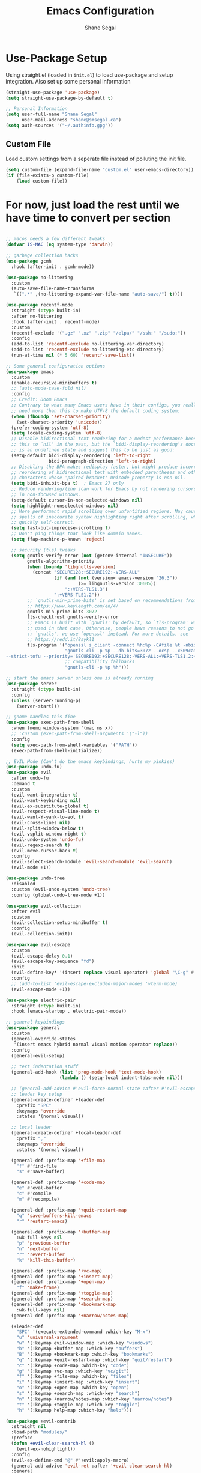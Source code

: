 #+title: Emacs Configuration
#+author: Shane Segal
#+options: toc:nil num:nil

* Use-Package Setup
Using straight.el (loaded in ~init.el~) to load use-package and setup integration. Also set up some personal information
#+begin_src emacs-lisp
(straight-use-package 'use-package)
(setq straight-use-package-by-default t)

;; Personal Information
(setq user-full-name "Shane Segal"
      user-mail-address "shane@smsegal.ca")
(setq auth-sources '("~/.authinfo.gpg"))

#+end_src
** Custom File
Load custom settings from a seperate file instead of polluting the init file.
#+begin_src emacs-lisp
  (setq custom-file (expand-file-name "custom.el" user-emacs-directory))
  (if (file-exists-p custom-file)
      (load custom-file))
#+end_src

* For now, just load the rest until we have time to convert per section
#+begin_src emacs-lisp
  
;; macos needs a few different tweaks
(defvar IS-MAC (eq system-type 'darwin))

;; garbage collection hacks
(use-package gcmh
  :hook (after-init . gcmh-mode))

(use-package no-littering
  :custom
  (auto-save-file-name-transforms
   `((".*" ,(no-littering-expand-var-file-name "auto-save/") t))))

(use-package recentf-mode
  :straight (:type built-in)
  :after no-littering
  :hook (after-init . recentf-mode)
  :custom
  (recentf-exclude '(".gz" ".xz" ".zip" "/elpa/" "/ssh:" "/sudo:"))
  :config
  (add-to-list 'recentf-exclude no-littering-var-directory)
  (add-to-list 'recentf-exclude no-littering-etc-directory)
  (run-at-time nil (* 5 60) 'recentf-save-list))

;; Some general configuration options
(use-package emacs
  :custom
  (enable-recursive-minibuffers t)
  ;; (auto-mode-case-fold nil)
  :config
  ;; Credit: Doom Emacs
  ;; Contrary to what many Emacs users have in their configs, you really don't
  ;; need more than this to make UTF-8 the default coding system:
  (when (fboundp 'set-charset-priority)
    (set-charset-priority 'unicode))
  (prefer-coding-system 'utf-8)
  (setq locale-coding-system 'utf-8)
  ;; Disable bidirectional text rendering for a modest performance boost. I've set
  ;; this to `nil' in the past, but the `bidi-display-reordering's docs say that
  ;; is an undefined state and suggest this to be just as good:
  (setq-default bidi-display-reordering 'left-to-right
                bidi-paragraph-direction 'left-to-right)
  ;; Disabling the BPA makes redisplay faster, but might produce incorrect display
  ;; reordering of bidirectional text with embedded parentheses and other bracket
  ;; characters whose 'paired-bracket' Unicode property is non-nil.
  (setq bidi-inhibit-bpa t)  ; Emacs 27 only
  ;; Reduce rendering/line scan work for Emacs by not rendering cursors or regions
  ;; in non-focused windows.
  (setq-default cursor-in-non-selected-windows nil)
  (setq highlight-nonselected-windows nil)
  ;; More performant rapid scrolling over unfontified regions. May cause brief
  ;; spells of inaccurate syntax highlighting right after scrolling, which should
  ;; quickly self-correct.
  (setq fast-but-imprecise-scrolling t)
  ;; Don't ping things that look like domain names.
  (setq ffap-machine-p-known 'reject)

  ;; security (tls) tweaks
  (setq gnutls-verify-error (not (getenv-internal "INSECURE"))
        gnutls-algorithm-priority
        (when (boundp 'libgnutls-version)
          (concat "SECURE128:+SECURE192:-VERS-ALL"
                  (if (and (not (version< emacs-version "26.3"))
                           (>= libgnutls-version 30605))
                      ":+VERS-TLS1.3")
                  ":+VERS-TLS1.2"))
        ;; `gnutls-min-prime-bits' is set based on recommendations from
        ;; https://www.keylength.com/en/4/
        gnutls-min-prime-bits 3072
        tls-checktrust gnutls-verify-error
        ;; Emacs is built with `gnutls' by default, so `tls-program' would not be
        ;; used in that case. Otherwise, people have reasons to not go with
        ;; `gnutls', we use `openssl' instead. For more details, see
        ;; https://redd.it/8sykl1
        tls-program '("openssl s_client -connect %h:%p -CAfile %t -nbio -no_ssl3 -no_tls1 -no_tls1_1 -ign_eof"
                      "gnutls-cli -p %p --dh-bits=3072 --ocsp --x509cafile=%t \
--strict-tofu --priority='SECURE192:+SECURE128:-VERS-ALL:+VERS-TLS1.2:+VERS-TLS1.3' %h"
                      ;; compatibility fallbacks
                      "gnutls-cli -p %p %h")))

;; start the emacs server unless one is already running
(use-package server
  :straight (:type built-in)
  :config
  (unless (server-running-p)
    (server-start)))

;; gnome handles this fine
(use-package exec-path-from-shell
  :when (memq window-system '(mac ns x))
  ;; :custom (exec-path-from-shell-arguments '("-l"))
  :config
  (setq exec-path-from-shell-variables '("PATH"))
  (exec-path-from-shell-initialize))

;; EVIL Mode (Can't do the emacs keybindings, hurts my pinkies)
(use-package undo-fu)
(use-package evil
  :after undo-fu
  :demand t
  :custom
  (evil-want-integration t)
  (evil-want-keybinding nil)
  (evil-ex-substitute-global t)
  (evil-respect-visual-line-mode t)
  (evil-want-Y-yank-to-eol t)
  (evil-cross-lines nil)
  (evil-split-window-below t)
  (evil-vsplit-window-right t)
  (evil-undo-system 'undo-fu)
  (evil-regexp-search t)
  (evil-move-cursor-back t)
  :config
  (evil-select-search-module 'evil-search-module 'evil-search)
  (evil-mode +1))

(use-package undo-tree
  :disabled
  :custom (evil-undo-system 'undo-tree)
  :config (global-undo-tree-mode +1))

(use-package evil-collection
  :after evil
  :custom
  (evil-collection-setup-minibuffer t)
  :config
  (evil-collection-init))

(use-package evil-escape
  :custom
  (evil-escape-delay 0.1)
  (evil-escape-key-sequence "fd")
  :init
  (evil-define-key* '(insert replace visual operator) 'global "\C-g" #'evil-escape)
  :config
  ;; (add-to-list 'evil-escape-excluded-major-modes 'vterm-mode)
  (evil-escape-mode +1))

(use-package electric-pair
  :straight (:type built-in)
  :hook (emacs-startup . electric-pair-mode))

;; general keybindings
(use-package general
  :custom
  (general-override-states
   '(insert emacs hybrid normal visual motion operator replace))
  :config
  (general-evil-setup)

  ;; text indentation stuff
  (general-add-hook (list 'prog-mode-hook 'text-mode-hook)
                    (lambda () (setq-local indent-tabs-mode nil)))

  ;; (general-add-advice #'evil-force-normal-state :after #'evil-escape)
  ;; leader key setup
  (general-create-definer +leader-def
    :prefix "SPC"
    :keymaps 'override
    :states '(normal visual))

  ;; local leader
  (general-create-definer +local-leader-def
    :prefix ","
    :keymaps 'override
    :states '(normal visual))

  (general-def :prefix-map '+file-map
    "f" #'find-file
    "s" #'save-buffer)

  (general-def :prefix-map '+code-map
    "e" #'eval-buffer
    "c" #'compile
    "m" #'recompile)

  (general-def :prefix-map '+quit-restart-map
    "q" 'save-buffers-kill-emacs
    "r" 'restart-emacs)

  (general-def :prefix-map '+buffer-map
    :wk-full-keys nil
    "p" 'previous-buffer
    "n" 'next-buffer
    "r" 'revert-buffer
    "k" 'kill-this-buffer)

  (general-def :prefix-map '+vc-map)
  (general-def :prefix-map '+insert-map)
  (general-def :prefix-map '+open-map
    "f" 'make-frame)
  (general-def :prefix-map '+toggle-map)
  (general-def :prefix-map '+search-map)
  (general-def :prefix-map '+bookmark-map
    :wk-full-keys nil)
  (general-def :prefix-map '+narrow/notes-map)

  (+leader-def
    "SPC" '(execute-extended-command :which-key "M-x")
    "u" 'universal-argument
    "w" '(:keymap evil-window-map :which-key "windows")
    "b" '(:keymap +buffer-map :which-key "buffers")
    "B" '(:keymap +bookmark-map :which-key "bookmarks")
    "q" '(:keymap +quit-restart-map :which-key "quit/restart")
    "c" '(:keymap +code-map :which-key "code")
    "g" '(:keymap +vc-map :which-key "vc/git")
    "f" '(:keymap +file-map :which-key "files")
    "i" '(:keymap +insert-map :which-key "insert")
    "o" '(:keymap +open-map :which-key "open")
    "s" '(:keymap +search-map :which-key "search")
    "n" '(:keymap +narrow/notes-map :which-key "narrow/notes")
    "t" '(:keymap +toggle-map :which-key "toggle")
    "h" '(:keymap help-map :which-key "help")))

(use-package +evil-contrib
  :straight nil
  :load-path "modules/"
  :preface
  (defun +evil-clear-search-hl ()
    (evil-ex-nohighlight))
  :config
  (evil-ex-define-cmd "@" #'+evil:apply-macro)
  (general-add-advice 'evil-ret :after '+evil-clear-search-hl)
  :general
  (general-vmap "@" #'+evil:apply-macro)
  (general-mmap "g@" #'+evil:apply-macro)
  (general-nvmap "gD" #'xref-find-references))

(use-package evil-surround
  :config
  (global-evil-surround-mode +1))
(use-package evil-embrace
  :after evil-surround
  :init (evil-embrace-enable-evil-surround-integration))

(use-package evil-snipe
  :after evil
  :custom (evil-snipe-use-vim-sneak-bindings t)
  :config
  (push 'magit-mode evil-snipe-disabled-modes)
  (evil-snipe-mode +1)
  (evil-snipe-override-mode +1))

(use-package evil-visualstar
  :config (global-evil-visualstar-mode))

(use-package evil-nerd-commenter
  :commands evilnc-comment-operator
  :general
  (general-nvmap "gc" 'evilnc-comment-operator))

(use-package evil-easymotion
  :general
  (general-nmap
    "gs" '(:keymap evilem-map
           :which-key "easymotion")))

(use-package evil-lion
  :general
  (general-nvmap
    "gl" 'evil-lion-left
    "gL" 'evil-lion-right))

(use-package evil-goggles
  :after evil
  :demand t
  :config
  (evil-goggles-mode)
  (evil-goggles-use-diff-faces))

(use-package evil-exchange
  :config (evil-exchange-install))

;; code folding
(use-package vimish-fold :after evil)
(use-package evil-vimish-fold
  :after vimish-fold
  :custom
  (evil-vimish-fold-target-modes '(prog-mode conf-mode text-mode))
  :hook (after-init . global-evil-vimish-fold-mode))

;; incremental narrowing a la ivy
(use-package selectrum
  :commands selectrum-next-candidate selectrum-previous-candidate
  :hook
  (after-init . selectrum-mode)
  :general
  (general-imap "C-k" nil)
  (:keymaps 'selectrum-minibuffer-map
            "C-j" 'selectrum-next-candidate
            "C-k" 'selectrum-previous-candidate))
(use-package prescient
  :hook (selectrum-mode . prescient-persist-mode))
(use-package selectrum-prescient
  :hook (selectrum-mode . selectrum-prescient-mode))
(use-package company-prescient
  :hook (company-mode . company-prescient-mode))
(use-package consult
  :straight (:host github :repo "minad/consult")
  :init
  ;; Replace functions (consult-multi-occur is a drop-in replacement)
  (fset 'multi-occur #'consult-multi-occur)
  :hook (after-init . consult-preview-mode)
  :general
  (:prefix-map 'help-map
               "a" #'consult-apropos
               ;; t is usually the tutorial, but this emacs is so customized it's useless
               "t" 'consult-theme)
  (:prefix-map '+insert-map
               "y" #'consult-yank)
  (:prefix-map '+file-map
               "r" #'consult-recent-file)
  (:prefix-map '+buffer-map
               "b" #'consult-buffer)
  (:prefix-map '+search-map
               "s" #'consult-line
               "o" #'consult-outline))
(use-package marginalia
  :straight (:host github :repo "minad/marginalia" :branch "main")
  :hook (after-init . marginalia-mode)
  :config
  (setf (alist-get 'projectile-find-file marginalia-command-categories) #'marginalia-annotate-file)
  (setf (alist-get 'command marginalia-annotators) #'marginalia-annotate-command-full)
  (setf (alist-get 'file marginalia-annotators) #'marginalia-annotate-file))

(use-package +selectrum-contrib
  :straight nil
  :load-path "modules/"
  :general
  (:keymaps 'selectrum-minibuffer-map
            "C-s" #'selectrum-restrict-to-matches)
  (:prefix-map '+search-map
               "i" #'+selectrum-imenu))

(use-package deadgrep
  :general
  (:prefix-map '+search-map
               "d" #'deadgrep))

;; narrow-to-region etc is defined in builtin package page
(use-package page
  :straight (:type built-in)
  :init
  (put 'narrow-to-page 'disabled nil)
  :general
  (:prefix-map '+narrow/notes-map
               "n" #'narrow-to-region
               "p" #'narrow-to-page
               "d" #'narrow-to-defun
               "w" #'widen))

;;; spellcheck
(use-package flyspell
  :straight nil
  :defer t
  :custom
  (flyspell-issue-welcome-flag nil)
  ;; Significantly speeds up flyspell, which would otherwise print
  ;; messages for every word when checking the entire buffer
  (flyspell-issue-message-flag nil)
  (ispell-program-name "enchant-2") ;; new spellcheck engine
  (ispell-dictionary "en_CA")
  :ghook
  ('(org-mode-hook
     markdown-mode-hook
     TeX-mode-hook
     rst-mode-hook
     mu4e-compose-mode-hook
     message-mode-hook
     git-commit-mode-hook) #'flyspell-mode)
  ('prog-mode-hook #'flyspell-prog-mode))

(use-package flyspell-correct
  :after flyspell
  :commands flyspell-correct-previous
  :preface
  (defun +spell/add-word (word &optional scope)
    "Add WORD to your personal dictionary, within SCOPE.  SCOPE can be
`buffer' or `session' to exclude words only from the current buffer or
session. Otherwise, the addition is permanent."
    (interactive
     (list (progn (require 'flyspell)
                  (car (flyspell-get-word)))
           (cond ((equal current-prefix-arg '(16))
                  'session)
                 ((equal current-prefix-arg '(4))
                  'buffer))))
    (require 'flyspell)
    (cond
     ((null scope)
      (ispell-send-string (concat "*" word "\n"))
      (ispell-send-string "#\n")
      (flyspell-unhighlight-at (point))
      (setq ispell-pdict-modified-p '(t)))
     ((memq scope '(buffer session))
      (ispell-send-string (concat "@" word "\n"))
      (add-to-list 'ispell-buffer-session-localwords word)
      (or ispell-buffer-local-name ; session localwords might conflict
          (setq ispell-buffer-local-name (buffer-name)))
      (flyspell-unhighlight-at (point))
      (if (null ispell-pdict-modified-p)
          (setq ispell-pdict-modified-p
                (list ispell-pdict-modified-p)))
      (if (eq replace 'buffer)
          (ispell-add-per-file-word-list word))))
    (ispell-pdict-save t))
  :general
  ([remap ispell-word] #'flyspell-correct-wrapper)
  (general-nvmap "zg" #'+spell/add-word))

(use-package flyspell-correct-popup
  :disabled
  :after flyspell-correct
  :custom
  (flyspell-correct-interface #'flyspell-correct-popup)
  :general (:keymaps 'popup-menu-keymap [escape] #'keyboard-quit))

(use-package flyspell-lazy
  :after flyspell
  :config
  (setq flyspell-lazy-idle-seconds 1
        flyspell-lazy-window-idle-seconds 3)
  (flyspell-lazy-mode +1))

;; crux useful commands
(use-package crux
  :general
  (:prefix-map '+file-map
               "E" #'crux-sudo-edit
               "D" #'crux-delete-file-and-buffer
               "p" #'crux-find-user-init-file
               "R" #'crux-rename-file-and-buffer)
  (:prefix-map '+open-map
               "w" #'crux-open-with))

;;; File Management with Dired
(use-package dired
  :straight (:type built-in)
  :commands (dired dired-jump)
  :custom
  (dired-listing-switches "-agho --group-directories-first")
  (dired-dwim-target t)
  (dired-delete-by-moving-to-trash t)
  :ghook
  ('dired-mode-hook #'(dired-async-mode))
  :general
  (:prefix-map '+open-map
               "-" #'dired-jump)
  (general-nmap :keymaps 'dired-mode-map
    "h" #'dired-up-directory
    "l" #'dired-find-file))
(use-package diredfl
  :hook (dired-mode . diredfl-mode))
(use-package dired-collapse
  :hook (dired-mode . dired-collapse-mode))

(use-package ranger :disabled)

(use-package +find-init-file-here
  :straight nil
  :preface
  (defun +find-init-file-here ()
    (interactive)
    (find-file user-init-file))
  :general
  (:prefix-map '+file-map
               "P" #'+find-init-file-here))

(use-package super-save
  :custom (super-save-auto-save-when-idle t)
  :hook (after-init . super-save-mode))

(use-package +copy-file-name
  :straight nil
  :preface
  (defun +copy-file-name-to-clipboard ()
    "Copy the current buffer file name to the clipboard."
    (interactive)
    (let ((filename (if (equal major-mode 'dired-mode)
                        default-directory
                      (buffer-file-name))))
      (when filename
        (kill-new filename)
        (message "Copied buffer file name '%s' to the clipboard." filename))))
  :general
  (:prefix-map '+file-map
               "C" '(+copy-file-name-to-clipboard :which-key "copy filename")))

(use-package rotate-text
  :straight (:host github :repo "debug-ito/rotate-text.el")
  :config
  (add-to-list 'rotate-text-words '("true" "false"))
  (add-to-list 'rotate-text-symbols '("+" "-"))
  :general
  (general-nmap
    "]r" #'rotate-text
    "[r" #'rotate-text-backward))

(use-package subword
  :hook (prog-mode . subword-mode)
  :general
  (:prefix-map '+toggle-map
               "s" #'subword-mode))

(use-package ws-butler
  :hook (prog-mode . ws-butler-mode))

;;; vc-mode and Magit
(use-package vc
  :straight (:type built-in)
  :custom
  (vc-command-messages t)
  (vc-follow-symlinks t)
  ;; don't make an extra frame for the ediff control panel
  ;; (doesn't work well in tiling wms)
  (ediff-window-setup-function 'ediff-setup-windows-plain))

(use-package magit
  :after evil-collection
  :custom
  (magit-diff-refine-hunk t)
  :preface
  (defun +magit/fix-submodule-binding ()
    ;; evil-magit seems to be overriding or setting this wrong
    ;; somehow, so fix it here
    (transient-append-suffix 'magit-dispatch "\""
      '("'" "Submodules" magit-submodule)))
  :gfhook ('magit-mode-hook #'(+magit/fix-submodule-binding
                               visual-line-mode))
  :config
  (transient-bind-q-to-quit)
  (define-advice magit-list-refs (:around (orig &optional namespaces format sortby)
                                          prescient-sort)
    "Apply prescient sorting when listing refs."
    (let ((res (funcall orig namespaces format sortby)))
      (if (or sortby
              magit-list-refs-sortby
              (not selectrum-should-sort-p))
          res
        (prescient-sort res))))
  :general
  (:prefix-map '+vc-map
               "g" #'magit-status
               "C" #'magit-clone)
  (general-nmap
    :keymaps 'magit-section-mode-map
    "TAB" #'magit-section-toggle
    "j" #'magit-section-forward
    "k" #'magit-section-backward)
  (+local-leader-def
    :keymaps 'with-editor-mode-map
    "," 'with-editor-finish
    "k" 'with-editor-cancel))

;; C dynamic module bindings for speeding up magit
(use-package libgit
  :disabled
  :straight (:host github :repo "magit/libegit2"))

(use-package forge
  :after magit)

(use-package magit-todos
  :disabled
  :after magit
  :config (magit-todos-mode))

(use-package git-gutter
  :config (global-git-gutter-mode +1))

;; TODO: needs evil keybindings
(use-package git-timemachine
  :commands git-timemachine)

;;; Buffers

(use-package bufler
  ;; :hook (after-init . bufler-mode)
  :disabled
  :commands bufler-ex
  :general
  (general-nvmap
    :keymaps 'bufler-list-mode-map
    "RET" #'bufler-list-buffer-switch
    ;; "TAB" #'bufler-ex
    (kbd "<escape>") #'quit-window
    "q" #'quit-window)
  (:prefix-map '+buffer-map
               "b" '(bufler-switch-buffer :which-key "switch buffer")
               "B" '(bufler-list :which-key "buffer list")))

(use-package burly
  :straight (:host github :repo "alphapapa/burly.el")
  :general
  (:prefix-map '+bookmark-map
               "l" 'list-bookmarks
               "w" 'burly-bookmark-windows
               "F" 'burly-bookmark-frames))

;; code formatting
(use-package format-all
  :general
  (:prefix-map '+code-map
               "f" 'format-all-buffer))

;;; UI Tweaks

;; what the hell do i press next?
(use-package which-key
  :demand t
  :custom
  (which-key-popup-type 'side-window)
  (which-key-enable-extended-define-key t)
  :hook (after-init . which-key-mode)
  :general
  (:keymaps 'help-map
            "b" #'which-key-show-major-mode
            "B" #'which-key-show-top-level))

;; UI builtins
(use-package emacs
  :custom
  (confirm-nonexistent-file-or-buffer nil)
  (mouse-yank-at-point t)

  ;; make underlines look a little better
  (x-underline-at-descent-line t)

  ;; window resizing
  (window-resize-pixelwise t)
  (frame-resize-pixelwise t)

  ;; bars
  (menu-bar-mode   nil)
  (tool-bar-mode   nil)
  (scroll-bar-mode nil)
  :config
  ;; set this for all prompts
  (defalias 'yes-or-no-p 'y-or-n-p)

  ;; ui cruft
  (unless (assq 'menu-bar-lines default-frame-alist)
    (add-to-list 'default-frame-alist '(menu-bar-lines . 0))
    (add-to-list 'default-frame-alist '(tool-bar-lines . 0))
    (add-to-list 'default-frame-alist '(vertical-scroll-bars))))

;; pulse current line on window switch
(use-package beacon
  :disabled
  :hook (after-init . beacon-mode)
  :config
  (add-to-list 'beacon-dont-blink-commands 'vterm-send-return)
  (add-to-list 'beacon-dont-blink-commands 'mwheel-scroll))

(use-package avoid
  :straight (:type built-in)
  :config
  ;; doesn't seem to do any animating, at least on wayland should
  ;; check it out on X (but I never use X soooo)
  (mouse-avoidance-mode 'exile))

;;window dividers
(use-package window-divider
  :straight (:type built-in)
  :custom
  (window-divider-default-right-width 1)
  (window-divider-default-bottom-width 1)
  (window-divider-default-places 'right-only)
  :hook (after-init . window-divider-mode))

(use-package fringe
  :straight (:type built-in)
  :init (set-fringe-style 0)
  :custom
  ;; fringes
  (indicate-buffer-boundaries   nil)
  (indicate-empty-lines         nil)
  (fringes-outside-margins      nil)
  (indicate-buffer-boundaries   nil)
  (indicate-empty-lines         nil)
  (overflow-newline-into-fringe t))


(use-package hl-todo
  :hook (prog-mode . hl-todo-mode))

(use-package auto-dim-other-buffers
  :hook (after-init . auto-dim-other-buffers-mode)
  :custom
  (auto-dim-other-buffers-dim-on-switch-to-minibuffer nil)
  (auto-dim-other-buffers-dim-on-focus-out nil))

(use-package winner
  :straight (:type built-in)
  :hook (after-init . winner-mode)
  :general
  (:prefix-map 'evil-window-map
               "u" 'winner-undo
               "r" 'winner-redo))

(use-package dumb-jump
  :hook (xref-backend-functions . dumb-jump-xreg-activate))

;;; modeline

;; used for buffer identification in moody modeline
(use-package smart-mode-line)
(use-package minions
  :config (minions-mode 1))
(use-package moody
  :after smart-mode-line
  :config
  (moody-replace-sml/mode-line-buffer-identification)
  (moody-replace-vc-mode))

(use-package highlight-parentheses
  :hook ((prog-mode LaTeX-mode) . highlight-parentheses-mode))

(use-package hl-line
  :disabled
  :straight (:type built-in)
  :preface
  (defun +highlight-visual-line ()
    (save-excursion
      (cons (progn (beginning-of-visual-line) (+ 1 (point)))
            (progn (beginning-of-visual-line 2) (point)))))
  :hook ((prog-mode text-mode conf-mode special-mode) . hl-line-mode)
  :custom
  (hl-line-range-function '+highlight-visual-line)
  (hl-line-sticky-flag nil)
  (global-hl-line-sticky-flag nil))

(use-package all-the-icons)
(use-package all-the-icons-dired
  :hook (dired-mode . all-the-icons-dired-mode))

(use-package anzu
  :hook (after-init . global-anzu-mode))
(use-package evil-anzu)

(use-package evil-terminal-cursor-changer
  :straight (:host github :repo "kisaragi-hiu/evil-terminal-cursor-changer")
  :hook (tty-setup . evil-terminal-cursor-changer-activate))

(use-package xterm-mouse-mode
  :straight (:type built-in)
  :hook (tty-setup . xterm-mouse-mode))

(use-package ace-window
  :custom
  (aw-keys '(?a ?s ?d ?f ?g ?h ?j ?k ?l))
  :config
  (set-face-attribute 'aw-leading-char-face nil :height 3.0)
  :general (:prefix-map 'evil-window-map
                        "w" #'ace-window
                        "W" #'ace-swap-window))

;; window enlargement
(use-package zoom
  :custom
  (zoom-size '(0.7 . 0.7))
  (zoom-ignored-major-modes '(dired-mode vterm-mode
                              help-mode helpful-mode
                              rxt-help-mode help-mode-menu
                              org-mode))
  (zoom-ignored-buffer-names '("*scratch*" "*info*" "*helpful variable: argv*"))
  (zoom-ignored-buffer-name-regexps '("^\\*calc" "\\*helpful variable: .*\\*"))
  (zoom-ignore-predicates (list (lambda () (< (count-lines (point-min) (point-max)) 20))))
  :general
  (:prefix-map '+toggle-map
               "z" #'zoom-mode))

(use-package +enlarge-window
  :straight nil
  :load-path "modules/"
  :general (:prefix-map 'evil-window-map
                        "o" #'+window-enlargen
                        "O" #'delete-other-windows))

(use-package switch-to-buffer
  :straight (:type built-in)
  :preface
  (defun +switch-to-scratch ()
    (interactive)
    (switch-to-buffer "*scratch*"))
  :general
  (:keymaps 'global-map
            (kbd "<mouse-9>") 'next-buffer
            (kbd "<mouse-8>") 'previous-buffer)
  (:prefix-map '+buffer-map
               "s" #'+switch-to-scratch))

;; dashboard
(use-package dashboard
  :custom
  (dashboard-set-footer nil)
  ;; (initial-buffer-choice (lambda () (get-buffer "*dashboard*")))
  (dashboard-center-content t)
  (dashboard-set-file-icons t)
  (dashboard-set-heading-icons t)
  (dashboard-set-init-info t)
  (dashboard-startup-banner (concat user-emacs-directory "emacs-bigsur_small.png"))
  :config
  (dashboard-setup-startup-hook))

;; themes
(use-package doom-themes
  :custom
  (doom-themes-enable-bold t)
  (doom-themes-enable-italic t)
  :config
  (doom-themes-visual-bell-config)
  (doom-themes-org-config))

(use-package modus-themes
  :straight
  (:host gitlab :repo "protesilaos/modus-themes" :branch "main")
  :custom
  (modus-themes-bold-constructs t)
  (modus-themes-slanted-constructs t)
  (modus-themes-syntax 'faint)
  (modus-themes-completions 'opinionated)
  (modus-themes-paren-match 'intense-bold)
  (modus-themes-org-blocks 'rainbow)
  (modus-themes-mode-line 'moody))

(use-package circadian
  ;; :disabled
  :after (doom-themes modus-themes)
  :custom
  (calendar-latitude 43.6)
  (calendar-longitude -79.4)
  (circadian-themes '((:sunrise . modus-operandi)
                      (:sunset  . modus-vivendi)))
  :hook
  (after-init . circadian-setup))

;;; font
(use-package emacs
  :straight (:type built-in)
  :config
  ;; macos needs a larger font due to hidpi
  (set-face-attribute 'default nil
                      :family "Victor Mono"
                      :height (if IS-MAC 140 110))
  ;; (add-to-list 'default-frame-alist '(line-spacing . 0.2))
  ;; italic comments
  (set-face-attribute 'font-lock-comment-face nil :slant 'italic))

;; Note: Doesn't work on emacs28+
(use-package ligature
  :straight (:host github :repo "mickeynp/ligature.el")
  :ghook ('(prog-mode-hook
            LaTeX-mode-hook
            org-mode-hook) #'ligature-mode)
  :init
  ;; JetBrains Mono Ligatures
  (cond ((string= (face-attribute 'default :family) "JetBrains Mono")
         (ligature-set-ligatures
          't '("--" "---" "==" "===" "!=" "!==" "=!=" "=:=" "=/="
               "<=" ">=" "&&" "&&&" "&=" "++" "+++" "***" ";;" "!!"
               "??" "?:" "?." "?=" "<:" ":<" ":>" ">:" "<>" "<<<"
               ">>>" "<<" ">>" "||" "-|" "_|_" "|-" "||-" "|=" "||="
               "##" "###" "####" "#{" "#[" "]#" "#(" "#?"  "#_" "#_("
               "#:" "#!"  "#=" "^=" "<$>" "<$" "$>" "<+>" "<+" "+>"
               "<*>" "<*" "*>" "</" "</>" "/>" "<!--" "<#--" "-->"
               "->" "->>" "<<-" "<-" "<=<" "=<<" "<<=" "<==" "<=>"
               "<==>" "==>" "=>" "=>>" ">=>" ">>=" ">>-" ">-" ">--"
               "-<" "-<<" ">->" "<-<" "<-|" "<=|" "|=>" "|->" "<->"
               "<~~" "<~" "<~>" "~~" "~~>" "~>" "~-" "-~" "~@" "[||]"
               "|]" "[|" "|}" "{|" "[<" ">]" "|>" "<|" "||>" "<||"
               "|||>" "<|||" "<|>" "..." ".." ".=" ".-" "..<" ".?"
               "::" ":::" ":=" "::=" ":?"  ":?>" "//" "///" "/*" "*/"
               "/=" "//=" "/==" "@_" "__")))
        ((string= (face-attribute 'default :family) "Victor Mono")
         (ligature-set-ligatures
          't '("</" "</>" "/>" "~-" "-~" "~@" "<~" "<~>" "<~~" "~>" "~~"
               "~~>" ">=" "<=" "<!--" "##" "###" "####" "|-" "-|" "|->"
               "<-|" ">-|" "|-<" "|=" "|=>" ">-" "<-" "<--" "-->" "->" "-<"
               ">->" ">>-" "<<-" "<->" "->>" "-<<" "<-<" "==>" "=>" "=/="
               "!==" "!=" "<==" ">>=" "=>>" ">=>" "<=>" "<=<" "<<=" "=<<"
               ".-" ".=" "=:=" "=!=" "==" "===" "::" ":=" ":>" ":<" ">:"
               ";;" "<|" "<|>" "|>" "<>" "<$" "<$>" "$>" "<+" "<+>" "+>"
               "?=" "/=" "/==" "/\\" "\\/" "__" "&&" "++" "+++")))))

;; scrolling
(use-package emacs
  :custom
  (hscroll-margin 2)
  (hscroll-step 1)
  ;; Emacs spends too much effort recentering the screen if you scroll the
  ;; cursor more than N lines past window edges (where N is the settings of
  ;; `scroll-conservatively'). This is especially slow in larger files
  ;; during large-scale scrolling commands. If kept over 100, the window is
  ;; never automatically recentered.
  (scroll-conservatively 101)
  (scroll-margin 0)
  (scroll-preserve-screen-position t)
  ;; Reduce cursor lag by a tiny bit by not auto-adjusting `window-vscroll'
  ;; for tall lines.
  (auto-window-vscroll nil)
  ;; mouse

  (mouse-wheel-scroll-amount '(2 ((shift) . hscroll) ((meta)) ((control) . text-scale)))
  (mouse-wheel-progressive-speed nil))  ; don't accelerate scrolling

(use-package scroll-on-jump
  :after (evil goto-chg)
  :straight (:host gitlab :repo "ideasman42/emacs-scroll-on-jump")
  :custom
  (scroll-on-jump-duration 0.4)
  (scroll-on-jump-use-curve t)
  :config
    (scroll-on-jump-advice-add evil-undo)
    (scroll-on-jump-advice-add evil-redo)
    (scroll-on-jump-advice-add evil-jump-item)
    (scroll-on-jump-advice-add evil-jump-forward)
    (scroll-on-jump-advice-add evil-jump-backward)
    (scroll-on-jump-advice-add evil-ex-search-next)
    (scroll-on-jump-advice-add evil-ex-search-previous)
    (scroll-on-jump-advice-add evil-forward-paragraph)
    (scroll-on-jump-advice-add evil-backward-paragraph)

    (scroll-on-jump-advice-add goto-last-change)
    (scroll-on-jump-advice-add goto-last-change-reverse))

;; visual fill column
(use-package visual-fill-column
  :config
  (advice-add 'text-scale-adjust :after #'visual-fill-column-adjust)
  ;; (setq-default split-window-preferred-function 'visual-fill-column-split-window-sensibly)
  :ghook ('visual-fill-column-mode-hook #'visual-line-mode))


;;; autocomplete
(use-package company
  :custom
  (company-minimum-prefix-length 1)
  (company-idle-delay 0.0)
  :hook (emacs-startup . global-company-mode)
  :general
  (general-imap "C-SPC" 'company-complete)
  (:keymaps 'company-search-map
            "C-s" #'company-filter-candidates))
(use-package company-box
  :hook (company-mode . company-box-mode))
(use-package company-quickhelp
  :hook (company-mode . company-quickhelp-mode))

;; syntax checking
(use-package flycheck
  :custom
  (flycheck-disabled-checkers '(emacs-lisp-checkdoc))
  :hook (after-init . global-flycheck-mode)
  :general
  (:prefix-map '+code-map
               "x" '(flycheck-list-errors :which-key "show errors")))

;;; lsp-mode
(use-package lsp-mode
  :commands (lsp lsp-deferred)
  :custom
  (read-process-output-max (* 1024 1024)) ;; 1mb
  (lsp-completion-provider :capf)
  (lsp-enable-folding nil)
  (lsp-enable-on-type-formatting nil)
  (lsp-enable-snippet t)
  (lsp-eldoc-enable-hover nil)
  (lsp-headerline-breadcrumb-enable t)
  :ghook
  ('(TeX-mode-hook
     yaml-mode-hook
     sh-mode-hook
     js2-mode-hook)
   #'lsp-deferred)
  ('lsp-mode-hook '(lsp-headerline-breadcrumb-mode
                    lsp-modeline-diagnostics-mode
                    lsp-enable-which-key-integration))
  :general
  (general-nvmap :keymaps 'lsp-mode-map
    "," '(:keymap lsp-command-map))
  (general-def
    :prefix-map '+code-map
    :predicate 'lsp-mode
    "r" #'lsp-rename
    "a" #'lsp-execute-code-action)
  (:keymaps 'lsp-mode-map
            ;; [remap format-all-buffer] #'lsp-format-buffer
            [remap evil-goto-definition] #'lsp-find-definition))
(use-package lsp-ui
  :commands lsp-ui-mode
  :general
  (:keymaps 'lsp-mode-map
            [remap xref-find-definitions] #'lsp-ui-peek-find-definitions
            [remap xref-find-references] #'lsp-ui-peek-find-references)
  (:keymaps 'lsp-ui-peek-mode-map
            "j"   #'lsp-ui-peek--select-next
            "k"   #'lsp-ui-peek--select-prev
            "C-j" #'lsp-ui-peek--select-next
            "C-k" #'lsp-ui-peek--select-prev))

(use-package lsp-pyright
  :preface
  (defun +pyright__enable-lsp ()
    (require 'lsp-pyright)
    (lsp-deferred))
  :hook (python-mode . +pyright__enable-lsp))

;; python tweaks
(use-package python
  :straight (:type built-in)
  :custom
  (python-shell-interpreter "ipython")
  (python-shell-interpreter-args "--simple-prompt -i"))

(use-package pyimport
  :general
  (general-nvmap
    :keymaps 'python-mode-map
    :prefix ","
    "i" '(nil :which-key "imports")
    "iu" 'pyimport-remove-unused
    "ii" 'pyimport-insert-missing))

;; this is great for org etc, but for existing notebooks is lacking
(use-package jupyter
  ;; :straight (:no-native-compile t)
  :commands jupyter-connect-repl jupyter-run-repl)

;; support has really improved on this one
(use-package emacs-ipython-notebook
  :straight ein
  :hook (ein:notebook-mode . evil-normalize-keymaps)
  :custom
  (ein:output-area-inlined-images t)
  (ein:polymode t)
  :commands (ein:run ein:login)
  :preface
  ;; (defun +myein/exec-and-recenter-next ()
  ;;   (interactive)
  ;;   (call-interactively 'ein:worksheet-execute-cell-and-goto-next-km)
  ;;   (evil-scroll-line-to-center))
  (general-add-advice 'ein:worksheet-execute-cell-and-goto-next-km
                      :after (lambda () (interactive)
                               (evil-scroll-line-to-center)))
  :init
  (evil-define-minor-mode-key '(normal visual) 'ein:notebook-mode
    (kbd "<C-return>") #'ein:worksheet-execute-cell-km
    (kbd "<S-return>") #'ein:worksheet-execute-cell-and-goto-next-km)
  :general
  (:keymaps 'ein:notebook-mode-map
            [remap save-buffer] #'ein:notebook-save-notebook-command-km
            "C-j" #'ein:worksheet-goto-next-input-km
            "C-k" #'ein:worksheet-goto-prev-input-km))


;;; utilities
(use-package restart-emacs
  :general
  (:prefix-map '+quit-restart-map "r" 'restart-emacs))

(use-package calc
  :straight (:type built-in)
  :hook (calc-mode . calc-algebraic-mode)
  :general
  (:prefix-map '+open-map
               "c" #'calc-dispatch))

(use-package compile
  :straight (:type built-in)
  :preface
  (defun +compile/apply-ansi-color-to-compilation-buffer-h ()
    "Applies ansi codes to the compilation buffers. Meant for
     `compilation-filter-hook'."
    (with-silent-modifications
      (ansi-color-apply-on-region compilation-filter-start (point))))
  (defun +compile/fix-compilation-size ()
    (with-selected-window (get-buffer-window "*compilation*")
      (setq window-size-fixed t)
      (window-resize (selected-window) (- 30 (window-total-width)) t t)))
  :custom
  (compilation-scroll-output 'first-error)
  :ghook
  ('compilation-filter-hook #'(+compile/apply-ansi-color-to-compilation-buffer-h
                               +compile/fix-compilation-size)))

;; inline eval a la cider
;; (use-package eros
;;   :hook (prog-mode . eros-mode))

;; vterm
(use-package vterm
  :preface
  ;; (defun +vterm/evil-collection-vterm-escape-stay ()
  ;;   "Go back to normal state but don't move cursor backwards. Moving
  ;;   cursor backwards is the default vim behaviour but it is not appropriate
  ;;   in some cases like terminals."
  ;;   (setq-local evil-move-cursor-back nil))
  ;; (defun +vterm/set-cursor-shape ()
  ;;   (setq-local cursor-type 'bar))

  ;; Add evil specific bindings that work with vterm mode
  (defun vterm-evil-insert ()
    (interactive)
    (vterm-goto-char (point))
    (call-interactively #'evil-insert))
  (defun vterm-evil-append ()
    (interactive)
    (vterm-goto-char (1+ (point)))
    (call-interactively #'evil-append))
  (defun vterm-evil-delete ()
    "Provide similar behavior as `evil-delete'."
    (interactive)
    (let ((inhibit-read-only t))
      (cl-letf (((symbol-function #'delete-region) #'vterm-delete-region))
        (call-interactively 'evil-delete))))
  (defun vterm-evil-change ()
    "Provide similar behavior as `evil-change'."
    (interactive)
    (let ((inhibit-read-only t))
      (cl-letf (((symbol-function #'delete-region) #'vterm-delete-region))
        (call-interactively 'evil-change))))
  ;; (defun +evil-vterm-hook ()
  ;;   (evil-local-mode 1)
  ;;   (evil-define-key 'normal 'local "a" 'vterm-evil-append)
  ;;   (evil-define-key 'normal 'local "x" 'vterm-evil-delete)
  ;;   (evil-define-key 'normal 'local "i" 'vterm-evil-insert)
  ;;   (evil-define-key 'normal 'local "c" 'vterm-evil-change))
  ;; :ghook ('vterm-mode-hook #'+evil-vterm-hook)
  :custom
  (vterm-buffer-name-string "vterm: %s")
  :general
  (general-nmap :keymaps 'vterm-mode-map
    "a" 'vterm-evil-append
    "d" 'vterm-evil-delete
    "i" 'vterm-evil-insert
    "c" 'vterm-evil-change)
  (general-imap :keymaps 'vterm-mode-map
    "C-i" #'vterm-send-escape))

(use-package vterm-toggle
  :commands (vterm-toggle)
  :general
  (+leader-def
    "'" #'vterm-toggle)
  (:prefix-map '+open-map
               "t" #'vterm-toggle
               "T" #'vterm)
  :config
  (setq vterm-toggle-fullscreen-p nil)
  (add-to-list 'display-buffer-alist
               '((lambda (bufname _)
                   (with-current-buffer bufname (equal major-mode 'vterm-mode)))
                 (display-buffer-reuse-window display-buffer-in-direction)
                 ;;display-buffer-in-direction/direction/dedicated is added in emacs27
                 (direction . bottom)
                 (dedicated . t) ;dedicated is supported in emacs27
                 (reusable-frames . visible)
                 (window-height . 0.3))))

;;; Snippets
(use-package yasnippet
  :hook ((prog-mode text-mode) . yas-global-mode)
  :general (:prefix-map '+insert-map
                        "s" 'yas-insert-snippet))
(use-package yasnippet-snippets
  :after yasnippet)
(use-package doom-snippets
  :straight (:host github :repo "hlissner/doom-snippets")
  :after yasnippet)

(use-package auto-activating-snippets
  :straight (:host github :repo "ymarco/auto-activating-snippets")
  :ghook ('LaTeX-mode-hook #'auto-activating-snippets-mode)
  :config
  (aas-set-snippets 'latex-mode
                    "On" "O(n)"))

;; better help buffers
(use-package helpful
  :general
  (:prefix-map 'help-map
               "f" #'helpful-callable
               "v" #'helpful-variable
               "k" #'helpful-key
               "h" #'helpful-at-point))

(use-package help
  :straight (:type built-in)
  :custom
  (apropos-do-all t))

(use-package adaptive-wrap
  :general
  (:prefix-map '+toggle-map
               "w" #'adaptive-wrap-prefix-mode))

;;; latex
(use-package company-auctex)
(use-package company-reftex)
(use-package company-math)
(use-package company-bibtex)

(use-package auctex
  :custom
  (TeX-master t)
  (TeX-parse-self t) ;; parse on load
  (TeX-auto-save t)  ;; parse on save
  ;; automatically insert braces after sub/superscript in math mode
  (TeX-electric-sub-and-superscript t)
  (bibtex-dialect 'biblatex)
  (bibtex-align-at-equal-sign t)
  (bibtex-text-indentation 20)
  (TeX-auto-fold t)
  ;; insert \(\) instead of $$
  (TeX-electric-math (cons "\\(" "\\)"))
  :hook ((TeX-mode . +latex-setup)
         (TeX-mode . TeX-fold-mode))
  :mode ("\\.tex\\'" . LaTeX-mode)
  :general
  (:keymaps 'TeX-mode-map
            [remap compile] #'TeX-command-master
            [remap recompile] (lambda () (TeX-command-master +1)))
  :preface
  (defun +latex-setup ()
    (turn-on-visual-line-mode)
    (visual-fill-column-mode +1)
    (unless word-wrap
      (toggle-word-wrap))
    (TeX-fold-buffer)
    (setq-local visual-fill-column-center-text t
                visual-fill-column-width 100

                ;; important that reftex comes before auctex otherwise
                ;; citation autocomplete doesn't work
                company-backends (append '(company-reftex-citations
                                           company-reftex-labels
                                           company-auctex-labels
                                           company-auctex-bibs
                                           company-auctex-macros
                                           company-auctex-symbols
                                           company-auctex-environments
                                           company-math-symbols-latex
                                           company-math-symbols-unicode
                                           company-latex-commands)
                                         company-backends))))
(use-package evil-tex
  :hook (LaTeX-mode . evil-tex-mode))

(use-package bibtex
  :straight (:type built-in)
  :gfhook #'+bibtex-setup
  :preface
  (defun +bibtex-setup ()
    (turn-on-visual-line-mode)
    (setq-local visual-fill-column-center-text t
                visual-fill-column-width 100)))

(use-package auctex-latexmk
  :custom
  (auctex-latexmk-inherit-TeX-PDF-mode t)
  :hook
  (TeX-mode . auctex-latexmk-setup))

(use-package reftex
  :straight (:type built-in)
  :hook ((TeX-mode . reftex-mode)
         (LaTeX-mode . reftex-mode))
  :custom
  (reftex-cite-format
   '((?a . "\\autocite[]{%l}")
     (?b . "\\blockcquote[]{%l}{}")
     (?c . "\\cite[]{%l}")
     (?f . "\\footcite[]{%l}")
     (?n . "\\nocite{%l}")
     (?p . "\\parencite[]{%l}")
     (?s . "\\smartcite[]{%l}")
     (?t . "\\textcite[]{%l}"))
   (reftex-plug-into-AUCTeX t)
   (reftex-toc-split-windows-fraction 0.3)))

(use-package pdf-tools
  :mode ("\\.pdf\\'" . pdf-view-mode)
  :magic ("%PDF" . pdf-view-mode)
  :hook (pdf-view-mode . auto-revert-mode)
  :config
  (pdf-tools-install :no-query)
  (setq-default pdf-view-display-size 'fit-page)
  ;; Enable hiDPI support, but at the cost of memory! See politza/pdf-tools#51
  (setq pdf-view-use-scaling t
        pdf-view-use-imagemagick nil)
  :general
  (+local-leader-def :keymaps 'pdf-view-mode-map
    "s" 'pdf-view-auto-slice-minor-mode)
  (:keymaps 'pdf-view-mode-map
            "q" #'kill-current-buffer))

;; projectile
(use-package projectile
  :custom
  (projectile-completion-system 'default)
  (projectile-auto-discovery t)
  :hook (after-init . projectile-mode)
  :general
  (+leader-def
    "p" '(:keymap projectile-command-map
          :package projectile
          :which-key "projects")))

(use-package perspective
  :hook (projectile-mode . persp-mode)
  :general
  (:prefix-map '+workspaces-map
               "n" #'persp-next
               "p" #'perp-prev
               "r" #'persp-rename
               "a" #'persp-add-buffer
               "s" #'persp-switch
               "S" #'persp-save
               "b" #'persp-switch-to-buffer)
  (+leader-def
    "TAB" '(:keymap +workspaces-map
            :which-key "workspaces")))

;; buffer display
(use-package emacs
  :straight (:type built-in)
  :custom
  (display-buffer-alist
   '((".*" (display-buffer-reuse-window display-buffer-same-window))))
  (display-buffer-reuse-frames t)         ; reuse windows in other frames
  (even-window-sizes nil))                 ; display-buffer: avoid resizing

;; Org Mode
(use-package org
  :custom
  (org-startup-indented t)
  (org-directory "~/Documents/org")
  (org-default-notes-file (concat org-directory "/notes.org"))
  :ghook
  ('org-mode-hook 'visual-fill-column-mode)
  :config
  (org-babel-do-load-languages
   'org-babel-load-languages
   '((emacs-lisp . t)
     (python . t)))
  :general
  (:prefix-map '+open-map
               "c" #'org-capture)
  (+local-leader-def :keymaps 'org-mode-map
    "," #'org-ctrl-c-ctrl-c
    "t" #'org-todo
    "o" #'org-open-at-point))

(use-package org-superstar
  :ghook ('org-mode-hook #'org-superstar-mode)
  :custom (org-superstar-special-todo-items t))

;;; languages + highlighting

(use-package editorconfig
  :custom (editorconfig-trim-whitespaces-mode 'ws-butler-mode)
  :hook (after-init . editorconfig-mode))

(use-package julia-mode
  :mode "\.*\.jl")

(use-package nix-mode
  :mode "\\.nix\\'")

(use-package markdown-mode
  :commands (markdown-mode gfm-mode)
  :custom (markdown-command "multimarkdown")
  :ghook
  ('(markdown-mode-hook gfm-mode-hook)
   #'visual-fill-column-mode)
  :mode (("README\\.md\\'" . gfm-mode)
         ("\\.md\\'" . markdown-mode)
         ("\\.markdown\\'" . markdown-mode)))

(use-package systemd)

(use-package tree-sitter
  :init (global-tree-sitter-mode)
  :ghook (#'tree-sitter-after-on-hook  #'tree-sitter-hl-mode))
(use-package tree-sitter-langs)
;; (use-package tree-sitter-hl
;;   :straight nil
;;   :after tree-sitter tree-sitter-langs

(use-package emacs-lisp
  :straight (:type built-in)
  :general
  (+local-leader-def :keymaps 'emacs-lisp-mode-map
    "e" #'eval-last-sexp))

(use-package +lisp-indent
  :straight nil
  :load-path "modules/"
  :init
  (general-add-advice
   #'calculate-lisp-indent :override #'void~calculate-lisp-indent))

(use-package js2-mode
  :interpreter "node"
  :commands js2-line-break
  :hook (js-mode . js2-minor-mode)
  :custom
  (js-chain-indent t)
  ;; Don't mishighlight shebang lines
  (js2-skip-preprocessor-directives t)
  ;; let flycheck handle this
  (js2-mode-show-parse-errors nil)
  (js2-mode-show-strict-warnings nil)
  ;; Flycheck provides these features, so disable them: conflicting with
  ;; the eslint settings.
  (js2-strict-trailing-comma-warning nil)
  (js2-strict-missing-semi-warning nil)
  ;; maximum fontification
  (js2-highlight-level 3)
  (js2-highlight-external-variables t)
  (js2-idle-timer-delay 0.1))

(use-package js2-refactor
  :hook (js2-minor-mode . js2-refactor-mode)
  :general
  (general-nvmap
    :keymaps 'js2-mode
    "," '(:keymap js2-refactor-mode-map)))

(use-package rjsx-mode
  :mode "/.*\\.js\\'")

(use-package json-mode)
(use-package yaml-mode)
(use-package typescript-mode)

;; direnv support
;; This should be at/near the bottom since you want this hook to be
;; run before others. Hooks are apparently a stack
(use-package envrc
  :hook (after-init . envrc-global-mode))

;; arch PKGBUILDS
(use-package pkgbuild-mode
  :mode ("PKGBUILD" . pkgbuild-mode))

;; different git file modes
(use-package git-modes
  :mode ("/.dockerignore\\'" . gitignore-mode))

;; eshell fish completion
(use-package eshell
  :straight (:type built-in)
  :ghook 'visual-line-mode
  :general
  (:prefix-map '+open-map
               "e" 'eshell))

(use-package fish-completion
  :hook (eshell-mode . fish-completion-mode)
  :custom (fish-completion-fallback-on-bash-p t))
#+end_src
